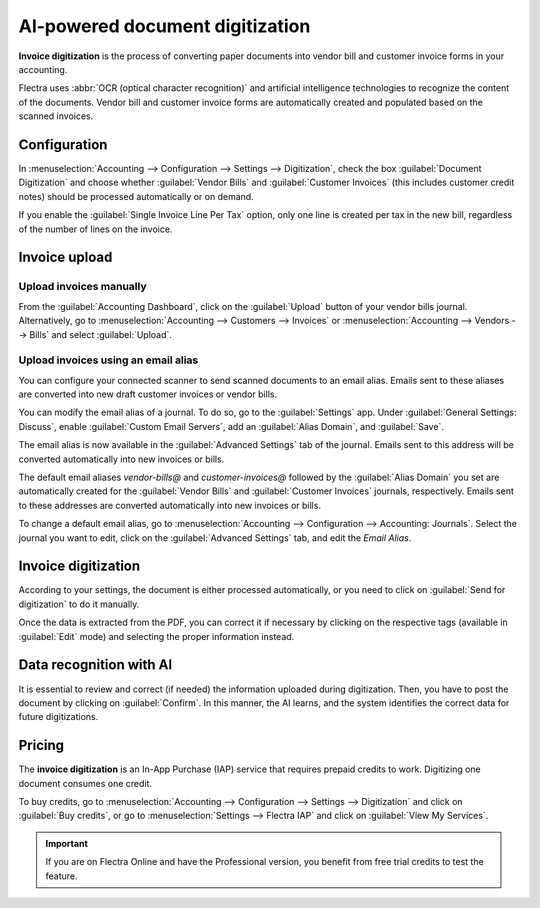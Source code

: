 ================================
AI-powered document digitization
================================

**Invoice digitization** is the process of converting paper documents into vendor bill and customer
invoice forms in your accounting.

Flectra uses :abbr:`OCR (optical character recognition)` and artificial intelligence technologies to
recognize the content of the documents. Vendor bill and customer invoice forms are automatically
created and populated based on the scanned invoices.

.. seealso::
   - `Test Flectra's invoice digitization <https://www.flectra.com/app/invoice-automation>`_
   - `Flectra Tutorials: Invoice Digitization with OCR
     <https://www.flectra.com/slides/slide/digitize-bills-with-ocr-1712>`_

Configuration
=============

In :menuselection:`Accounting --> Configuration --> Settings --> Digitization`, check the box
:guilabel:`Document Digitization` and choose whether :guilabel:`Vendor Bills` and
:guilabel:`Customer Invoices` (this includes customer credit notes) should be processed
automatically or on demand.

If you enable the :guilabel:`Single Invoice Line Per Tax` option, only one line is created per tax
in the new bill, regardless of the number of lines on the invoice.

Invoice upload
==============

Upload invoices manually
------------------------

From the :guilabel:`Accounting Dashboard`, click on the :guilabel:`Upload` button of your vendor
bills journal.
Alternatively, go to :menuselection:`Accounting --> Customers --> Invoices` or
:menuselection:`Accounting --> Vendors --> Bills` and select :guilabel:`Upload`.

.. _invoice-digitization/email-alias:

Upload invoices using an email alias
------------------------------------

You can configure your connected scanner to send scanned documents to an email alias. Emails sent to
these aliases are converted into new draft customer invoices or vendor bills.

You can modify the email alias of a journal. To do so, go to the :guilabel:`Settings` app. Under
:guilabel:`General Settings: Discuss`, enable :guilabel:`Custom Email Servers`, add an
:guilabel:`Alias Domain`, and :guilabel:`Save`.

The email alias is now available in the :guilabel:`Advanced Settings` tab of the journal. Emails
sent to this address will be converted automatically into new invoices or bills.

The default email aliases `vendor-bills@` and `customer-invoices@` followed by the
:guilabel:`Alias Domain` you set are automatically created for the :guilabel:`Vendor Bills` and
:guilabel:`Customer Invoices` journals, respectively. Emails sent to these addresses are converted
automatically into new invoices or bills.

To change a default email alias, go to
:menuselection:`Accounting --> Configuration --> Accounting: Journals`. Select the journal you want
to edit, click on the :guilabel:`Advanced Settings` tab, and edit the `Email Alias`.

Invoice digitization
====================

According to your settings, the document is either processed automatically, or you need to click on
:guilabel:`Send for digitization` to do it manually.

Once the data is extracted from the PDF, you can correct it if necessary by clicking on the
respective tags (available in :guilabel:`Edit` mode) and selecting the proper information instead.

Data recognition with AI
========================

It is essential to review and correct (if needed) the information uploaded during digitization.
Then, you have to post the document by clicking on :guilabel:`Confirm`. In this manner, the AI
learns, and the system identifies the correct data for future digitizations.

Pricing
=======

The **invoice digitization** is an In-App Purchase (IAP) service that requires prepaid credits to
work. Digitizing one document consumes one credit.

To buy credits, go to :menuselection:`Accounting --> Configuration --> Settings --> Digitization`
and click on :guilabel:`Buy credits`, or go to :menuselection:`Settings --> Flectra IAP` and click on
:guilabel:`View My Services`.

.. important::
   If you are on Flectra Online and have the Professional version, you benefit from free trial credits to
   test the feature.

.. seealso::
   - `Our Privacy Policy <https://iap.flectra.com/privacy#header_6>`_
   - :doc:`/applications/general/in_app_purchase`
